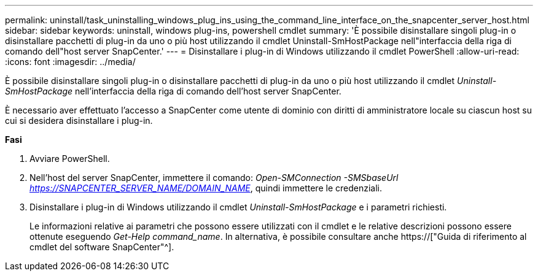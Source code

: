 ---
permalink: uninstall/task_uninstalling_windows_plug_ins_using_the_command_line_interface_on_the_snapcenter_server_host.html 
sidebar: sidebar 
keywords: uninstall, windows plug-ins, powershell cmdlet 
summary: 'È possibile disinstallare singoli plug-in o disinstallare pacchetti di plug-in da uno o più host utilizzando il cmdlet Uninstall-SmHostPackage nell"interfaccia della riga di comando dell"host server SnapCenter.' 
---
= Disinstallare i plug-in di Windows utilizzando il cmdlet PowerShell
:allow-uri-read: 
:icons: font
:imagesdir: ../media/


[role="lead"]
È possibile disinstallare singoli plug-in o disinstallare pacchetti di plug-in da uno o più host utilizzando il cmdlet _Uninstall-SmHostPackage_ nell'interfaccia della riga di comando dell'host server SnapCenter.

È necessario aver effettuato l'accesso a SnapCenter come utente di dominio con diritti di amministratore locale su ciascun host su cui si desidera disinstallare i plug-in.

*Fasi*

. Avviare PowerShell.
. Nell'host del server SnapCenter, immettere il comando: _Open-SMConnection -SMSbaseUrl https://SNAPCENTER_SERVER_NAME/DOMAIN_NAME_, quindi immettere le credenziali.
. Disinstallare i plug-in di Windows utilizzando il cmdlet _Uninstall-SmHostPackage_ e i parametri richiesti.
+
Le informazioni relative ai parametri che possono essere utilizzati con il cmdlet e le relative descrizioni possono essere ottenute eseguendo _Get-Help command_name_. In alternativa, è possibile consultare anche https://["Guida di riferimento al cmdlet del software SnapCenter"^].


